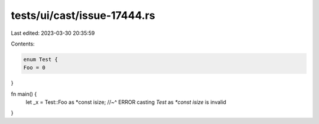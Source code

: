 tests/ui/cast/issue-17444.rs
============================

Last edited: 2023-03-30 20:35:59

Contents:

.. code-block:: rs

    enum Test {
    Foo = 0
}

fn main() {
    let _x = Test::Foo as *const isize;
    //~^ ERROR casting `Test` as `*const isize` is invalid
}


